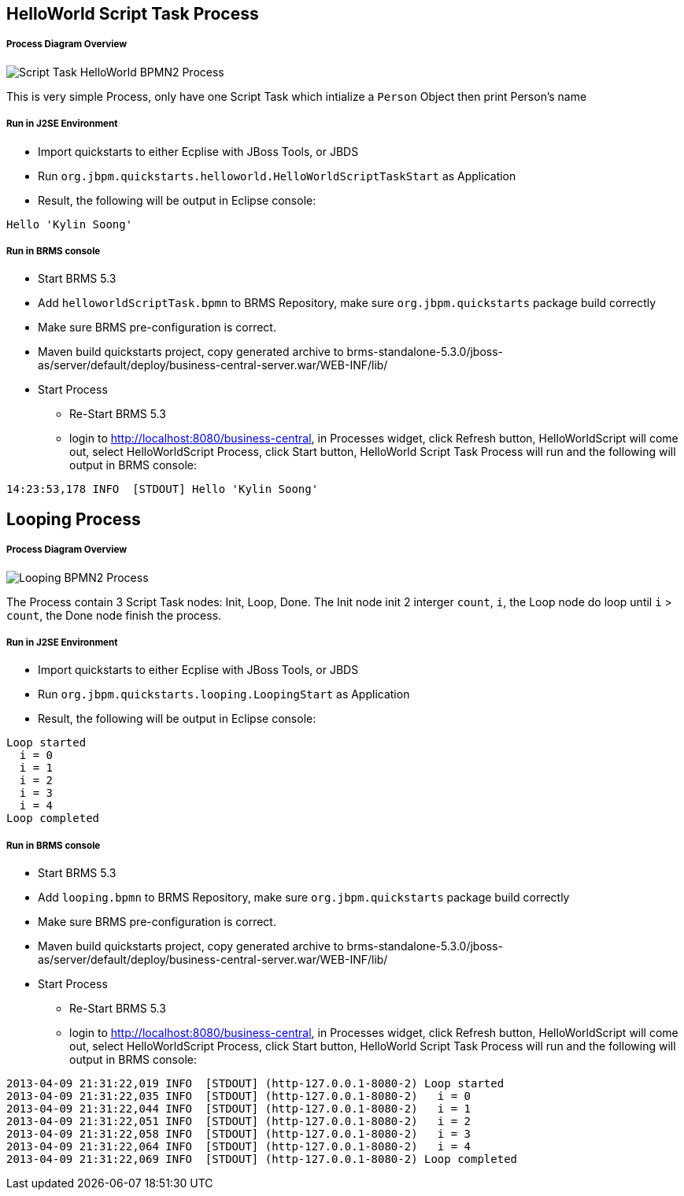 HelloWorld Script Task Process
------------------------------

Process Diagram Overview
++++++++++++++++++++++++

image::img/org.jbpm.quickstarts.helloworldScript.png[Script Task HelloWorld BPMN2 Process]

This is very simple Process, only have one Script Task which intialize a `Person` Object then print Person's name

Run in J2SE Environment
+++++++++++++++++++++++

* Import quickstarts to either Ecplise with JBoss Tools, or JBDS
* Run `org.jbpm.quickstarts.helloworld.HelloWorldScriptTaskStart` as Application
* Result, the following will be output in Eclipse console:
----
Hello 'Kylin Soong'
----

Run in BRMS console
+++++++++++++++++++

* Start BRMS 5.3
* Add `helloworldScriptTask.bpmn` to BRMS Repository, make sure `org.jbpm.quickstarts` package build correctly
* Make sure BRMS pre-configuration is correct.
* Maven build quickstarts project, copy generated archive to brms-standalone-5.3.0/jboss-as/server/default/deploy/business-central-server.war/WEB-INF/lib/
* Start Process
** Re-Start BRMS 5.3
** login to http://localhost:8080/business-central, in Processes widget, click Refresh button, HelloWorldScript will come out, select HelloWorldScript Process, click Start button, HelloWorld Script Task Process will run and the following will output in BRMS console:
----
14:23:53,178 INFO  [STDOUT] Hello 'Kylin Soong'
----


Looping Process
---------------

Process Diagram Overview
++++++++++++++++++++++++

image::img/org.jbpm.quickstarts.looping.png[Looping BPMN2 Process]

The Process contain 3 Script Task nodes: Init, Loop, Done. The Init node init 2 interger `count`, `i`, the Loop node do loop until `i` > `count`, the Done node finish the process.

Run in J2SE Environment
+++++++++++++++++++++++

* Import quickstarts to either Ecplise with JBoss Tools, or JBDS
* Run `org.jbpm.quickstarts.looping.LoopingStart` as Application
* Result, the following will be output in Eclipse console:
----
Loop started
  i = 0
  i = 1
  i = 2
  i = 3
  i = 4
Loop completed
----

Run in BRMS console
+++++++++++++++++++

* Start BRMS 5.3
* Add `looping.bpmn` to BRMS Repository, make sure `org.jbpm.quickstarts` package build correctly
* Make sure BRMS pre-configuration is correct.
* Maven build quickstarts project, copy generated archive to brms-standalone-5.3.0/jboss-as/server/default/deploy/business-central-server.war/WEB-INF/lib/
* Start Process
** Re-Start BRMS 5.3
** login to http://localhost:8080/business-central, in Processes widget, click Refresh button, HelloWorldScript will come out, select HelloWorldScript Process, click Start button, HelloWorld Script Task Process will run and the following will output in BRMS console:
----
2013-04-09 21:31:22,019 INFO  [STDOUT] (http-127.0.0.1-8080-2) Loop started
2013-04-09 21:31:22,035 INFO  [STDOUT] (http-127.0.0.1-8080-2)   i = 0
2013-04-09 21:31:22,044 INFO  [STDOUT] (http-127.0.0.1-8080-2)   i = 1
2013-04-09 21:31:22,051 INFO  [STDOUT] (http-127.0.0.1-8080-2)   i = 2
2013-04-09 21:31:22,058 INFO  [STDOUT] (http-127.0.0.1-8080-2)   i = 3
2013-04-09 21:31:22,064 INFO  [STDOUT] (http-127.0.0.1-8080-2)   i = 4
2013-04-09 21:31:22,069 INFO  [STDOUT] (http-127.0.0.1-8080-2) Loop completed
----
